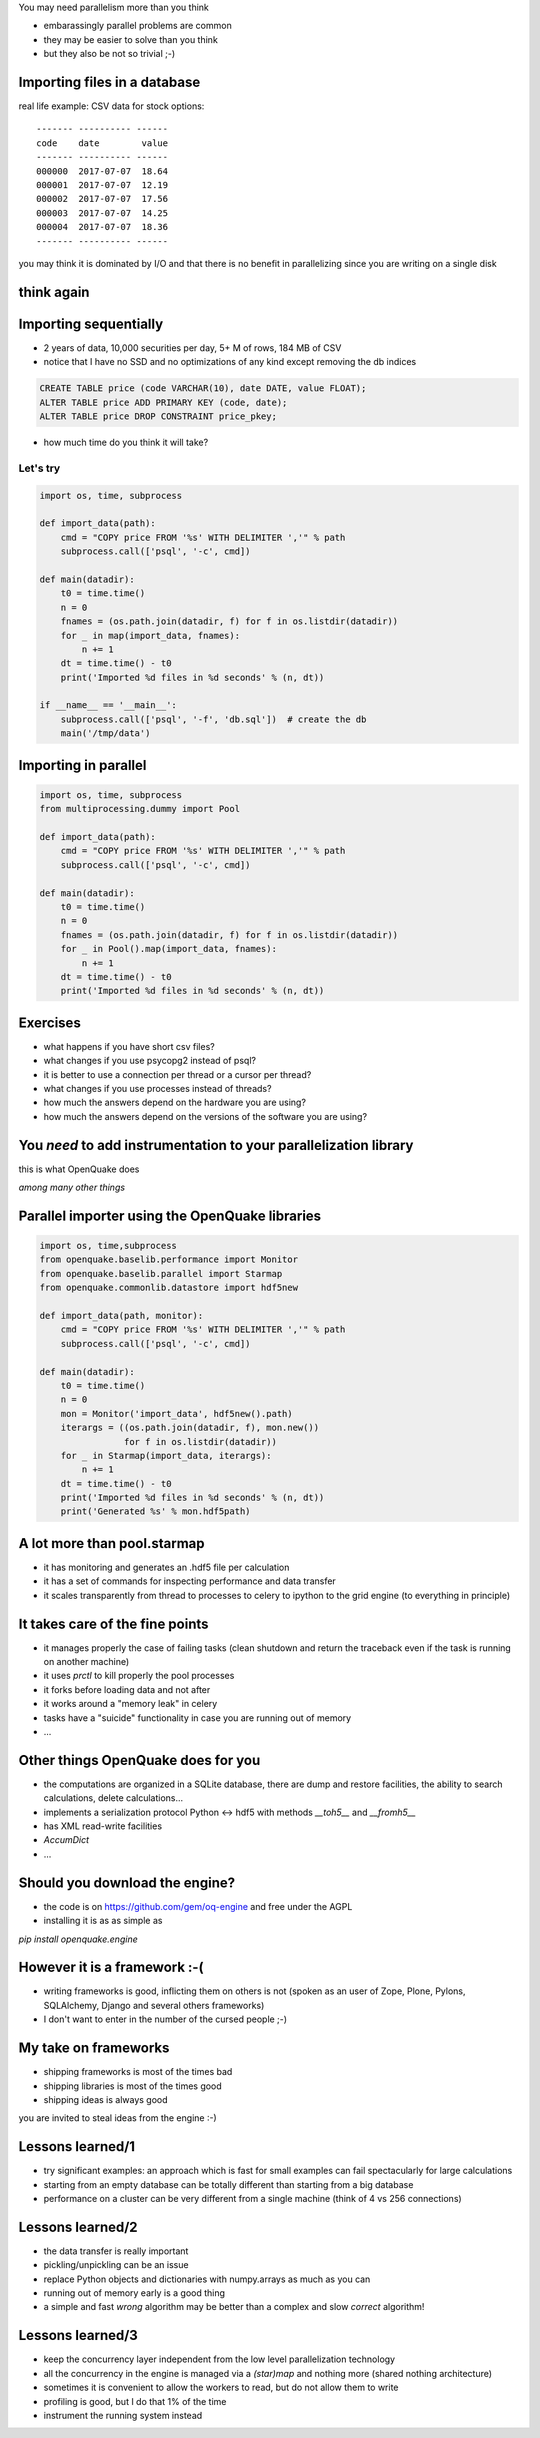 You may need parallelism more than you think

- embarassingly parallel problems are common
- they may be easier to solve than you think
- but they also be not so trivial ;-)

.. .. footer:: EuroPython 2006 - 4 July 2006
              
Importing files in a database
----------------------------------------------

real life example: CSV data for stock options::

 ------- ---------- ------
 code    date        value
 ------- ---------- ------
 000000  2017-07-07  18.64
 000001  2017-07-07  12.19
 000002  2017-07-07  17.56
 000003  2017-07-07  14.25
 000004  2017-07-07  18.36
 ------- ---------- ------

you may think it is dominated by I/O and that there is no benefit in
parallelizing since you are writing on a single disk

think again
-----------

Importing sequentially
----------------------

- 2 years of data, 10,000 securities per day, 5+ M of rows, 184 MB of CSV
- notice that I have no SSD and no optimizations of any kind
  except removing the db indices

.. code-block:: sql

   CREATE TABLE price (code VARCHAR(10), date DATE, value FLOAT);
   ALTER TABLE price ADD PRIMARY KEY (code, date);
   ALTER TABLE price DROP CONSTRAINT price_pkey;

- how much time do you think it will take?


Let's try
=========

.. code-block:: python

   import os, time, subprocess
   
   def import_data(path):
       cmd = "COPY price FROM '%s' WITH DELIMITER ','" % path
       subprocess.call(['psql', '-c', cmd])
   
   def main(datadir):
       t0 = time.time()
       n = 0
       fnames = (os.path.join(datadir, f) for f in os.listdir(datadir))
       for _ in map(import_data, fnames):
           n += 1
       dt = time.time() - t0
       print('Imported %d files in %d seconds' % (n, dt))
   
   if __name__ == '__main__':
       subprocess.call(['psql', '-f', 'db.sql'])  # create the db
       main('/tmp/data')

Importing in parallel
---------------------

.. code-block:: python

   import os, time, subprocess
   from multiprocessing.dummy import Pool
   
   def import_data(path):
       cmd = "COPY price FROM '%s' WITH DELIMITER ','" % path
       subprocess.call(['psql', '-c', cmd])
   
   def main(datadir):
       t0 = time.time()
       n = 0
       fnames = (os.path.join(datadir, f) for f in os.listdir(datadir))
       for _ in Pool().map(import_data, fnames):
           n += 1
       dt = time.time() - t0
       print('Imported %d files in %d seconds' % (n, dt))

Exercises
---------

- what happens if you have short csv files?
- what changes if you use psycopg2 instead of psql?
- it is better to use a connection per thread or a cursor per thread?
- what changes if you use processes instead of threads?
- how much the answers depend on the hardware you are using?
- how much the answers depend on the versions of the software you are using?

You *need* to add instrumentation to your parallelization library
-------------------------------------------------------------------

this is what OpenQuake does

*among many other things*


Parallel importer using the OpenQuake libraries
-----------------------------------------------

.. code-block:: python

   import os, time,subprocess
   from openquake.baselib.performance import Monitor
   from openquake.baselib.parallel import Starmap
   from openquake.commonlib.datastore import hdf5new
   
   def import_data(path, monitor):
       cmd = "COPY price FROM '%s' WITH DELIMITER ','" % path
       subprocess.call(['psql', '-c', cmd])
   
   def main(datadir):
       t0 = time.time()
       n = 0
       mon = Monitor('import_data', hdf5new().path)
       iterargs = ((os.path.join(datadir, f), mon.new())
                   for f in os.listdir(datadir))
       for _ in Starmap(import_data, iterargs):
           n += 1
       dt = time.time() - t0
       print('Imported %d files in %d seconds' % (n, dt))
       print('Generated %s' % mon.hdf5path)

A lot more than pool.starmap
-------------------------------------

- it has monitoring and generates an .hdf5 file per calculation
- it has a set of commands for inspecting performance and data transfer
- it scales transparently from thread to processes to celery to ipython
  to the grid engine (to everything in principle)

It takes care of the fine points
---------------------------------

- it manages properly the case of failing tasks (clean shutdown and
  return the traceback even if the task is running on another machine)
- it uses `prctl` to kill properly the pool processes
- it forks before loading data and not after
- it works around a "memory leak" in celery
- tasks have a "suicide" functionality in case you are running out of memory
- ...

Other things OpenQuake does for you
-----------------------------------

- the computations are organized in a SQLite database, there are dump and
  restore facilities, the ability to search calculations, delete calculations...
- implements a serialization protocol Python <-> hdf5 with methods
  `__toh5__` and `__fromh5__`
- has XML read-write facilities
- `AccumDict`
- ...

Should you download the engine?
-------------------------------

- the code is on https://github.com/gem/oq-engine and free under the AGPL
- installing it is as as simple as

`pip install openquake.engine`

However it is a framework :-(
-----------------------------

- writing frameworks is good, inflicting them on others is not
  (spoken as an user of Zope, Plone, Pylons, SQLAlchemy, Django and
  several others frameworks)
- I don't want to enter in the number of the cursed people ;-)

My take on frameworks
---------------------

- shipping frameworks is most of the times bad

- shipping libraries is most of the times good

- shipping ideas is always good

you are invited to steal ideas from the engine :-)


Lessons learned/1
------------------------

- try significant examples: an approach which is fast for small examples
  can fail spectacularly for large calculations
- starting from an empty database can be totally different than
  starting from a big database
- performance on a cluster can be very different from a single machine
  (think of 4 vs 256 connections)

Lessons learned/2
----------------------------------

- the data transfer is really important
- pickling/unpickling can be an issue
- replace Python objects and dictionaries with numpy.arrays as much as
  you can
- running out of memory early is a good thing
- a simple and fast *wrong* algorithm may be better than a complex and
  slow *correct* algorithm!

Lessons learned/3
-------------------------------------

- keep the concurrency layer independent from the low level parallelization
  technology
- all the concurrency in the engine is managed via a *(star)map* and nothing
  more (shared nothing architecture)
- sometimes it is convenient to allow the workers to read, but do not allow
  them to write
- profiling is good, but I do that 1% of the time
- instrument the running system instead
